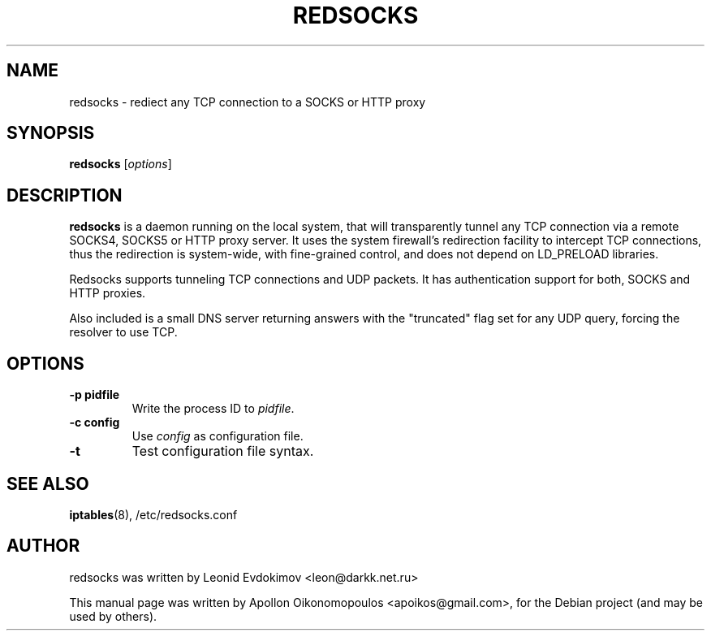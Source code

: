 .\"                                      Hey, EMACS: -*- nroff -*-
.\" First parameter, NAME, should be all caps
.\" Second parameter, SECTION, should be 1-8, maybe w/ subsection
.\" other parameters are allowed: see man(7), man(1)
.TH REDSOCKS 8 "November 14, 2011"
.\" Please adjust this date whenever revising the manpage.
.\"
.\" Some roff macros, for reference:
.\" .nh        disable hyphenation
.\" .hy        enable hyphenation
.\" .ad l      left justify
.\" .ad b      justify to both left and right margins
.\" .nf        disable filling
.\" .fi        enable filling
.\" .br        insert line break
.\" .sp <n>    insert n+1 empty lines
.\" for manpage-specific macros, see man(7)
.SH NAME
redsocks \- rediect any TCP connection to a SOCKS or HTTP proxy
.SH SYNOPSIS
.B redsocks
.RI [ options ]
.SH DESCRIPTION
\fBredsocks\fP is a daemon running on the local system, that will transparently
tunnel any TCP connection via a remote SOCKS4, SOCKS5 or HTTP proxy server. It
uses the system firewall's redirection facility to intercept TCP connections,
thus the redirection is system-wide, with fine-grained control, and does 
not depend on LD_PRELOAD libraries.
.PP
Redsocks supports tunneling TCP connections and UDP packets. It has
authentication support for both, SOCKS and HTTP proxies.
.PP
Also included is a small DNS server returning answers with the "truncated" flag
set for any UDP query, forcing the resolver to use TCP.
.SH OPTIONS
.TP
.B \-p pidfile
Write the process ID to \fIpidfile\fP.
.TP
.B \-c config
Use \fIconfig\fP as configuration file.
.TP
.B \-t
Test configuration file syntax.
.SH SEE ALSO
.BR iptables (8),
/etc/redsocks.conf
.br
.SH AUTHOR
redsocks was written by Leonid Evdokimov <leon@darkk.net.ru>
.PP
This manual page was written by Apollon Oikonomopoulos <apoikos@gmail.com>,
for the Debian project (and may be used by others).
